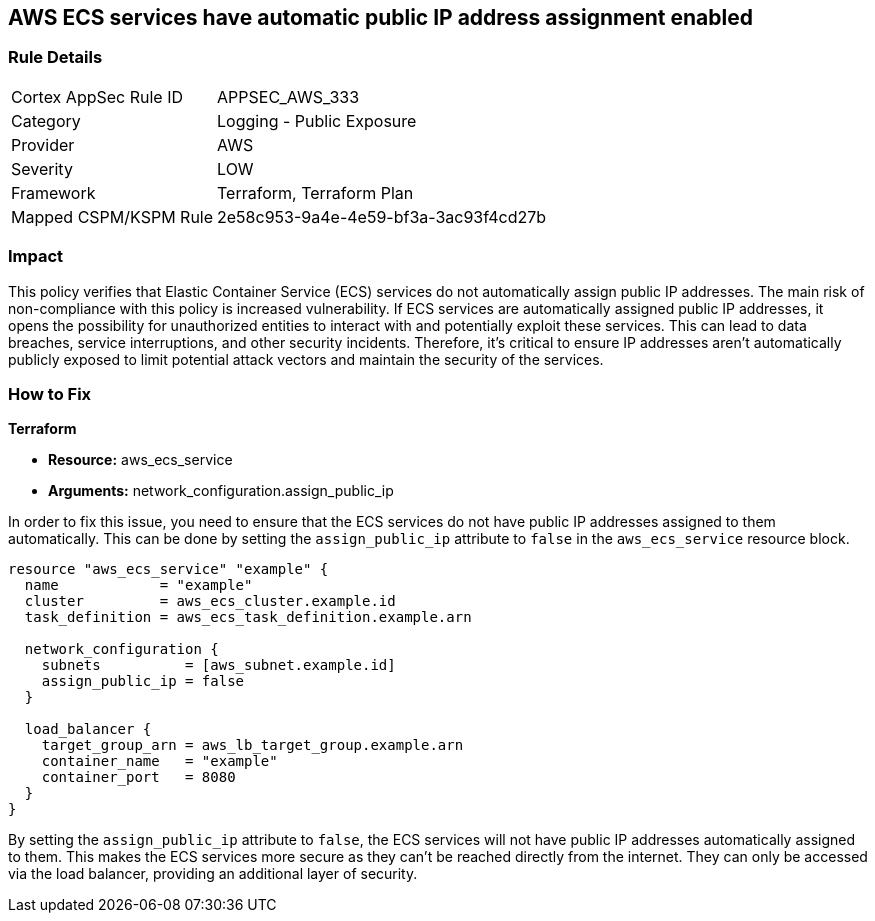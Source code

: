 == AWS ECS services have automatic public IP address assignment enabled

=== Rule Details

[cols="1,2"]
|===
|Cortex AppSec Rule ID |APPSEC_AWS_333
|Category |Logging - Public Exposure
|Provider |AWS
|Severity |LOW
|Framework |Terraform, Terraform Plan
|Mapped CSPM/KSPM Rule |2e58c953-9a4e-4e59-bf3a-3ac93f4cd27b
|===


=== Impact
This policy verifies that Elastic Container Service (ECS) services do not automatically assign public IP addresses. The main risk of non-compliance with this policy is increased vulnerability. If ECS services are automatically assigned public IP addresses, it opens the possibility for unauthorized entities to interact with and potentially exploit these services. This can lead to data breaches, service interruptions, and other security incidents. Therefore, it's critical to ensure IP addresses aren't automatically publicly exposed to limit potential attack vectors and maintain the security of the services.

=== How to Fix

*Terraform*

* *Resource:* aws_ecs_service
* *Arguments:* network_configuration.assign_public_ip

In order to fix this issue, you need to ensure that the ECS services do not have public IP addresses assigned to them automatically. This can be done by setting the `assign_public_ip` attribute to `false` in the `aws_ecs_service` resource block.

[source,go]
----
resource "aws_ecs_service" "example" {
  name            = "example"
  cluster         = aws_ecs_cluster.example.id
  task_definition = aws_ecs_task_definition.example.arn

  network_configuration {
    subnets          = [aws_subnet.example.id]
    assign_public_ip = false
  }

  load_balancer {
    target_group_arn = aws_lb_target_group.example.arn
    container_name   = "example"
    container_port   = 8080
  }
}
----

By setting the `assign_public_ip` attribute to `false`, the ECS services will not have public IP addresses automatically assigned to them. This makes the ECS services more secure as they can't be reached directly from the internet. They can only be accessed via the load balancer, providing an additional layer of security.

